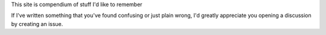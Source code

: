 This site is  compendium of stuff I'd like to remember

If I've written something that you've found confusing or just plain wrong, I'd
greatly appreciate you opening a discussion by creating an issue.
